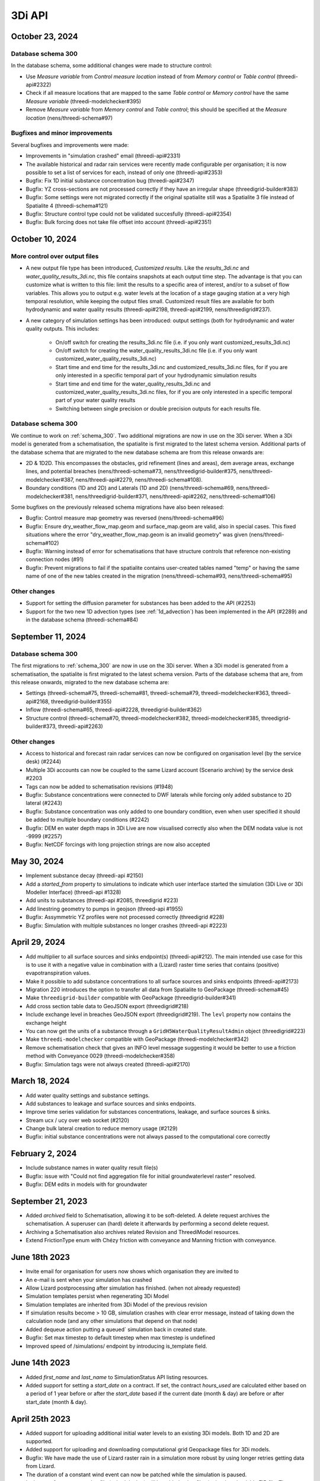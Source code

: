 .. _release_notes_api:

3Di API
-------

October 23, 2024
^^^^^^^^^^^^^^^^

Database schema 300
"""""""""""""""""""

In the database schema, some additional changes were made to structure control:

- Use *Measure variable* from *Control measure location* instead of from *Memory control* or *Table control* (threedi-api#2322)

- Check if all measure locations that are mapped to the same *Table control* or *Memory control* have the same *Measure variable* (threedi-modelchecker#395)

- Remove *Measure variable* from *Memory control* and *Table control*; this should be specified at the *Measure location* (nens/threedi-schema#97)

Bugfixes and minor improvements
"""""""""""""""""""""""""""""""

Several bugfixes and improvements were made:

- Improvements in "simulation crashed" email (threedi-api#2331)

- The available historical and radar rain services were recently made configurable per organisation; it is now possible to set a list of services for each, instead of only one (threedi-api#2353)

- Bugfix: Fix 1D initial substance concentration bug (threedi-api#2347)

- Bugfix: YZ cross-sections are not processed correctly if they have an irregular shape (threedigrid-builder#383)

- Bugfix: Some settings were not migrated correctly if the original spatialite still was a Spatialite 3 file instead of Spatialite 4 (threedi-schema#121)

- Bugfix: Structure control type could not be validated succesfully (threedi-api#2354)

- Bugfix: Bulk forcing does not take file offset into account (threedi-api#2351)




October 10, 2024
^^^^^^^^^^^^^^^^

More control over output files
""""""""""""""""""""""""""""""

- A new output file type has been introduced, *Customized results*. Like the *results_3di.nc* and *water_quality_results_3di.nc*, this file contains snapshots at each output time step. The advantage is that you can customize what is written to this file: limit the results to a specific area of interest, and/or to a subset of flow variables. This allows you to output e.g. water levels at the location of a stage gauging station at a very high temporal resolution, while keeping the output files small. Customized result files are available for both hydrodynamic and water quality results (threedi-api#2198, threedi-api#2199, nens/threedigrid#237).

- A new category of simulation settings has been introduced: output settings (both for hydrodynamic and water quality outputs. This includes:

    - On/off switch for creating the results_3di.nc file (i.e. if you only want customized_results_3di.nc)

    - On/off switch for creating the water_quality_results_3di.nc file (i.e. if you only want customized_water_quality_results_3di.nc)
    - Start time and end time for the results_3di.nc and customized_results_3di.nc files, for if you are only interested in a specific temporal part of your hydrodynamic simulation results

    - Start time and end time for the water_quality_results_3di.nc and customized_water_quality_results_3di.nc files, for if you are only interested in a specific temporal part of your water quality results

    - Switching between single precision or double precision outputs for each results file.

Database schema 300
"""""""""""""""""""

We continue to work on :ref:`schema_300`. Two additional migrations are now in use on the 3Di server. When a 3Di model is generated from a schematisation, the spatialite is first migrated to the latest schema version. Additional parts of the database schema that are migrated to the new database schema are from this release onwards are:

- 2D & 1D2D. This encompasses the obstacles, grid refinement (lines and areas), dem average areas, exchange lines, and potential breaches (nens/threedi-schema#73, nens/threedigrid-builder#375, nens/threedi-modelchecker#387, nens/threedi-api#2279, nens/threedi-schema#108).

- Boundary conditions (1D and 2D) and Laterals (1D and 2D) (nens/threedi-schema#69, nens/threedi-modelchecker#381, nens/threedigrid-builder#371, nens/threedi-api#2262, nens/threedi-schema#106)

Some bugfixes on the previously released schema migrations have also been released:

- Bugfix: Control measure map geometry was reversed (nens/threedi-schema#96)

- Bugfix: Ensure dry_weather_flow_map.geom and surface_map.geom are valid, also in special cases. This fixed situations where the error "dry_weather_flow_map.geom is an invalid geometry" was given (nens/threedi-schema#102)

- Bugfix: Warning instead of error for schematisations that have structure controls that reference non-existing connection nodes (#91)

- Bugfix: Prevent migrations to fail if the spatialite contains user-created tables named "temp" or having the same name of one of the new tables created in the migration (nens/threedi-schema#93, nens/threedi-schema#95)

Other changes
"""""""""""""

- Support for setting the diffusion parameter for substances has been added to the API (#2253)

- Support for the two new 1D advection types (see :ref:`1d_advection`) has been implemented in the API (#2289) and in the database schema (threedi-schema#84)


September 11, 2024
^^^^^^^^^^^^^^^^^^

Database schema 300
"""""""""""""""""""

The first migrations to :ref:`schema_300` are now in use on the 3Di server. When a 3Di model is generated from a schematisation, the spatialite is first migrated to the latest schema version. Parts of the database schema that are, from this release onwards, migrated to the new database schema are:

- Settings (threedi-schema#75, threedi-schema#81, threedi-schema#79, threedi-modelchecker#363, threedi-api#2168, threedigrid-builder#355)

- Inflow (threedi-schema#65, threedi-api#2228, threedigrid-builder#362)

- Structure control (threedi-schema#70, threedi-modelchecker#382, threedi-modelchecker#385, threedigrid-builder#373, threedi-api#2263)

Other changes
"""""""""""""

- Access to historical and forecast rain radar services can now be configured on organisation level (by the service desk) (#2244)

- Multiple 3Di accounts can now be coupled to the same Lizard account (Scenario archive) by the service desk #2203

- Tags can now be added to schematisation revisions (#1948)

- Bugfix: Substance concentrations were connected to DWF laterals while forcing only added substance to 2D lateral (#2243)

- Bugfix: Substance concentration was only added to one boundary condition, even when user specified it should be added to multiple boundary conditions (#2242)

- Bugfix: DEM en water depth maps in 3Di Live are now visualised correctly also when the DEM nodata value is not -9999 (#2257)

- Bugfix: NetCDF forcings with long projection strings are now also accepted


.. _release_notes_3di_api_20240530:

May 30, 2024
^^^^^^^^^^^^
- Implement substance decay (threedi-api #2150)

- Add a *started_from* property to simulations to indicate which user interface started the simulation (3Di Live or 3Di Modeller Interface) (threedi-api #1328)

- Add units to substances (threedi-api #2085, threedigrid #223)

- Add linestring geometry to pumps in geojson (threed-api #1955)

- Bugfix: Assymmetric YZ profiles were not processed correctly (threedigrid #228)

- Bugfix: Simulation with multiple substances no longer crashes (threedi-api #2223)


April 29, 2024
^^^^^^^^^^^^^^

- Add multiplier to all surface sources and sinks endpoint(s) (threedi-api#212). The main intended use case for this is to use it with a negative value in combination with a (Lizard) raster time series that contains (positive) evapotranspiration values.

- Make it possible to add substance concentrations to all surface sources and sinks endpoints (threedi-api#2173)

- Migration 220 introduces the option to transfer all data from Spatialite to GeoPackage (threedi-schema#45)

- Make ``threedigrid-builder`` compatible with GeoPackage (threedigrid-builder#341) 

- Add cross section table data to GeoJSON export (threedigrid#218)

- Include exchange level in breaches GeoJSON export (threedigrid#219). The ``levl`` property now contains the exchange height

- You can now get the units of a substance through a ``GridH5WaterQualityResultAdmin`` object (threedigrid#223)

- Make ``threedi-modelchecker`` compatible with GeoPackage (threedi-modelchecker#342)

- Remove schematisation check that gives an INFO level message suggesting it would be better to use a friction method with Conveyance 0029 (threedi-modelchecker#358)

- Bugfix: Simulation tags were not always created (threedi-api#2170)



March 18, 2024
^^^^^^^^^^^^^^

- Add water quality settings and substance settings.

- Add substances to leakage and surface sources and sinks endpoints.

- Improve time series validation for substances concentrations, leakage, and surface sources & sinks.

- Stream ucx / ucy over web socket (#2120)

- Change bulk lateral creation to reduce memory usage (#2129)

- Bugfix: initial substance concentrations were not always passed to the computational core correctly
	
February 2, 2024
^^^^^^^^^^^^^^^^

- Include substance names in water quality result file(s)
- Bugfix: issue with "Could not find aggregation file for initial groundwaterlevel raster" resolved.
- Bugfix: DEM edits in models with for groundwater

September 21, 2023
^^^^^^^^^^^^^^^^^^

- Added *archived* field to Schematisation, allowing it to be soft-deleted. A delete request archives the schematisation. A superuser can (hard) delete it afterwards by performing a second delete request.
- Archiving a Schematisation also archives related Revision and ThreediModel resources.
- Extend FrictionType enum with Chézy friction with conveyance and Manning friction with conveyance.

.. _3di_api_release_20231807:

June 18th 2023
^^^^^^^^^^^^^^

- Invite email for organisation for users now shows which organisation they are invited to
- An e-mail is sent when your simulation has crashed
- Allow Lizard postprocessing after simulation has finished. (when not already requested)
- Simulation templates persist when regenerating 3Di Model
- Simulation templates are inherited from 3Di Model of the previous revision
- If simulation results become > 10 GB, simulation crashes with clear error message, instead of taking down the calculation node (and any other simulations that depend on that node)
- Added dequeue action putting a queued` simulation back in created state.
- Bugfix: Set max timestep to default timestep when max timestep is undefined
- Improved speed of /simulations/ endpoint by introducing is_template field.


June 14th 2023
^^^^^^^^^^^^^^

- Added *first_name* and *last_name* to SimulationStatus API listing resources.

- Added support for setting a *start_date* on a contract. If set, the contract *hours_used* are calculated either based
  on a period of 1 year before or after the *start_date* based if the current date (month & day) are before or after start_date (month & day).

April 25th 2023
^^^^^^^^^^^^^^^

- Added support for uploading additional initial water levels to an existing 3Di models. Both 1D and 2D are supported.

- Added support for uploading and downloading computational grid Geopackage files for 3Di models.

- Bugfix: We have made the use of Lizard raster rain in a simulation more robust by using longer retries getting data from Lizard.

- The duration of a constant wind event can now be patched while the simulation is paused.

- In the near future an extra log file (scheduler.log) will be added to log files in the downloadable ZIP file. The scheduler log file is intended for 3Di developers to identify problems when simulations have crashed.

February 6th 2023
^^^^^^^^^^^^^^^^^^

- Added support for uploading and downloading (exported gridadmin.h5) Geopackage files on threedimodels.
- Added copy-to-threedimodel endpoint.
- Added exchange_lines and potential_breaches in the schematization input (sqlite). The calculation_point / connected_pnt are migrated to potential breaches. The levees are migrated to obstacles. Corresponding version updates: sqlite schema version 214, threedi-modelchecker 0.35, threedigrid-builder 1.7, threedigrid 2.0.
- The threedimodels/<id>/potentialbreaches endpoint is only filled with breaches having a content_pk, levee material and maximum breach depth (in gridadmin).
- Removed the (admin-only) threedimodels/<id>/bulk_potentialbreaches endpoint.
- Allow creation of Breach events by line_id. In that case, levee_material and maximum_breach_depth are required. Note that the old creation method will be deprecated (along with the threedimodels/<id>/potentialbreaches resource).
- Removed the "potential_breach" field on the breach event.
- Fixed model checker (v0.33), included raster checks via rasterio.
- Invalidate boundary files without any boundaries.
- Upgrade threedi-tables to 3.0, raster reading is now done through a VRT, so that any projection / sampling is allowed.
- Upgraded threedi-modelchecker to 0.34 and threedigrid-builder to 1.6, allowing TABULATED_YZ profiles, and adding rudimentary support for exchange lines and new potential breach input.
- Disable inpy model mounts


November 21th 2022
^^^^^^^^^^^^^^^^^^

When using an .env file you need to change the content of this file to:

THREEDI_API_HOST=https://api.3di.live
THREEDI_API_PERSONAL_API_TOKEN= supersecret API key

   - Instead of username / password. It is more secure and for new users the username/password combination will not work anymore. Note: Try to avoid committing passwords and API keys to public github repositories.

- Added variable increment table step sizes.

- Block obstacle/raster edits for models generated before 3.0.0 release.

- Obstacle edits support.

- Duration on structure-controls has become mandatory.

Note: this is not backwards compatible, but without duration it does not work...

- Increased total timeout for trying Lizard rain requests for one timestep to 30 minutes.

- Gridadmin.h5 `epsg_code` is only an attribute on root level.

- Threedimodel 1d/2d/0d extent's can now be zero size (singular point).

- Allow patching `duration` on Lizard raster rain and sources & sinks Lizard raster resources.

- Set `simulation.threedicore_version` on simulation start.

- Added rain (node) graph websocket to results-api and registration endpoint.

- Added rain graph endpoint in API v3

- Add endpoint for uploading and downloading 'flowlines' geojson file on threedimodel.

- Added `has_threedimodel` field to schematisation revisions and querystring filter option.

- Stopped Inpy-generated models support.

- Fixed a bug in the LizardRasterSourcesSinks serialization.

- Fixed a bug in api/v3/auth/users (non-superusers).

- Changed link in email sent when queued simulation is started. #1657

- Bugfix: get correct list of related rasters for DEM raster edits. #1711

- Bugfix: Aggregation of uploaded initial waterlevel rasters on threedimodels was not triggered.

- Allow a user to create multiple initial waterlevel rasters on a threedimodel.

- Support bigger geotiffs by enabling temporary compression for Cloud Optimize Geotiff creation.

Hotfixes that were already set in production

- Stop initializing boundaries with 0 values at t0 by default.

- Improve waterdepth interpolation by using `vol/vol1` to prune Delaunay triangles that have volume < 0.001 voor all 3 nodes.

**Fixed**

- Threedicore version is now correctly written to the simulation details


July 2022
^^^^^^^^^^

(2022-07-20)

- Bumped pyjwt in scheduler and fixed decoding issues.
- Restore simulation labels for Marathon (Mesos).
- Increased total Lizard radar rain (multiple requests) timeout to 5 minutes.
- Upgraded pypi packages in services.
- Api-workers: Added Celery readiness/liveness file probes.
- Changed order in ThreediModelTask so Simulation Template worker is started after aggregations are done.
- Fixed bug in simulation template processing.
- Fix bug where threedimodel resources were not incorporated in simulation copy using the from-template endpoint.
- Allow to dynamically enable/disable tasks in api-worker.
- Prevent simulation deletion which is simulation-template
- Frontends have moved to ghcr.io.
- Bumped threedicore to 2.2.12

June 2022
^^^^^^^^^^

(2022-06-12)

- Threedi-modelchecker now support spatialite 4
- Bugfix for file boundary conditions expiry date in simulation templates.
- Bugfix for sending e-mails for simulations picked up from the queue
- Bugfix for async (file) event validation.


May 2022
^^^^^^^^^^

- Added personal api keys (beta).
- Copy simulation template between threedimodels.
- Added user management screens
- Added users sub-endpoint to organisations to be able to patch roles.
- Enforce maximum amount of active ThreediModels per organisation and schematisation.

Moreover:

- Anybody who has the 'simulation_runner' role will get the 'creator' role in
  a one-time data migration.
- Solved error in the Swagger page having to do with external validation.
- Set the 'security' (security requirements) in the OpenAPI spec.
- Fixed v3/statuses.
- Set up client-side OAuth2 in swagger.
- Fixed error message formatting bug in has role in organisation check.
- Fixed broken websocket `post_simulation_action`.
- Prevent browser login screens by setting the WWW-Authenticate header on a
  401 response to "Bearer".
- Fixed login/logout buttons in DRF views.
- JWT authentication needs to add `role_info` to User object.
- Ansible fixes after deployment of 2.18.1.
- Added creation of Cloud Optimize Geotiff's for `infiltration_rate_file` and `porosity_file` raster files.
- Use Celery for API workers instead of Django channels.
- Use access policies on all ViewSets, by default only admin has access.
- Reroute all login/logout to Cognito, remove SSO connection (except for the
  token endpoint which will migrate username/passwords to API Keys gradually).
- Run API websockets (ASGI) in own service.
- Threedimodel tables file can only be downloaded by admin user.
- Dropped Django `Group` and model permissions, changed to using DRF permissions.
- Automatically migrate SSO users to API keys with is_password=True when they
  authenticate with username/password through the API (token endpoint).
- Allow API keys for retrieving tokens.
- Fixed the schema for schematisations/{}/revisions/{}/create-threedimodel and
  /check.
- Changed status code of "Not Authenticated" responses from 403 to 401.
- Removed global-redis as a dependency for nginx.
- Revised roles: new roles are viewer, simulation_runner, creator, and manager.
- Catch file delete exception in post delete when file was deleted first.
- Bumped threedi-tables to 1.2.7



February 2022
^^^^^^^^^^^^^^^^

2.17.4 (2022-02-23)
- Bugfix in embedded (connection) node in lateral files processing

2.17.3 (2022-02-22)
- Make sure threedimodel workers receive tasks only once.
- Include threedimodels which are being validated in max amount of threedimodels check for schematisation.
- Support embedded (connection) nodes in laterals files and other API resources.

2.17.2 (2022-02-16)
- Bumped threedi-tables to 1.2.6
- Bumped threedigrid to 1.1.14, geometry filtering bugfix.
- All boundaries conditions in a file need to have the same timesteps.
- Bugfix: simulations need either duration or end_datetime
- Fixed uploading revision rasters with md5sum (deduplication) in case the other raster has a different type.
- Improve speed of user_organisation_roles queries.
- Allow threedimodel filtering on revision__schematisation__id.
- Maximum number active model check no longer takes non valid models into account.


February 2022 (Klondike)
^^^^^^^^^^^^^^^^^^^^^^^^^^

**General**

- Reordering of nodes and lines: the order and ids of the calculation nodes and flowlines will be different.

- Reprojection of 1D objects: the EPSG database that is used when reprojecting spatialite geometries to the model projection was upgraded from version 7.9 to 10.041. Due to improvements in the projection definitions, this may result in effects due to geometries that are displaced relative to the DEM (and correspondingly the 2D grid), for example 1D-2D lines or grid refinements. Note that in all cases no correction grids (e.g. RDNAPTRANS) or date-dependent datum shifts (e.g. ETRS89 to WGS84) are applied. Versions corresponding to EPSG database 7.9: PROJ4 4.8.0, August 2011 Versions corresponding to EPSG database 10.041: PROJ4 8.2.1, Dec 2021


**Channels, pipes and culverts**

- 1D initial waterlevels on channels/pipes/culvert nodes are now (linearly) interpolated between connection nodes.

- The volume of an embedded channel/pipe/culvert (that is added to the 2D nodes in which they are embedded) now stems precisely from the part of the channel/pipe/culvert that is inside the 2D cell. Previously, this was not the case.

- If the direction of a channel/pipe/culvert geometry is reversed compared to the “connection_node_start” and “connection_node_end”, then this is now fixed automatically.

- The calculation type of culverts is not ignored anymore.

- For calculation nodes on channels with connected calculation type, the cross section will be used until the surface level of the DEM. This will give differences for channels with connected calculation type in case the cross section is below the surface level.


**Cross section definitions**

- A new “closed rectangle” (type 0) cross section definition is available. This definition requires both width and height.

- For tabulated cross section definitions, the input is validated more strictly. Previously, a wrong input (e.g. using a comma as separator between numbers) resulted in the table only receiving one value.


**2D initial waterlevels**

- The no data value in 2D initial waterlevels is now excluded while taking the min, max, or mean. This means that cells with partial data now receive a water level whereas in the old route they did not.


**Obstacles / Levees**

- The algorithm with which 2D flowlines are assigned to obstacles/levees is changed. Now, every flowline that intersects the obstacle/levee is assigned to it.

- Also levee/obstacle geometries can be drawn outside the DEM area, which was previously not possible.


**2D boundary conditions**

- The constraints on 2D boundary conditions have become less strict. Every border cell can now get a boundary condition. It is required however that the border cells of a single boundary condition form one horizontal or vertical edge. The boundary condition does not need to be precisely at the cell edge anymore. Also it is not required anymore to adjust the DEM to precisely align to the border cells; if there is no DEM data at the outer cell edge, the DEM data will be extrapolated.


**Gridadmin / Results NetCDF**

- The gridadmin.h5 and results_3di.nc file now uses NaN (not-a-number) instead of -9999 for missing values in float columns. Integer type columns still have –9999 to denote “missing”.


January 31st 2022 (Klondike)
^^^^^^^^^^^^^^^^^^^^^^^^^^^^^

The following endpoints have been added to the API:

- Upload Schematisations
- Download Schematisations
- Create 3Di Models from a Schematisation
- Create Simulation Templates

Technical details:

**Filters:**

- Added threedimodel__revision__id filter on simulations.
- Added threedimodel__id filter to simulations endpoint.
- Renamed revision_id filter on threedimodels endpoint to revision__id.
- Added filter on /threedimodels/ for organisation unique_id.
- Tags in filter now support icontains lookups.

**Ordering:**

- Added simulation name, simulation type, threedimodel name, schematisation name, started, total_time, and simulation username ordering options to Usage.
- Added simulation name, simulation status, threedimodel id, threedimodel name, simulation username, simulation active_status filter options to Usage.

**OpenAPI changes:**

- Changed swagger definition for LineString to array containing 2 arrays of 2 numbers.
- Added min_started and max_started to Usage serializer.
- Changed openapi tags field definition to become equivalent of Python List[str].
- Added mandatory longitude, latitude order for coordinates at all relevant places in openapi/swagger docs.

**Threedicore:**

- Updated to 2.2.3.

**Boundary conditions:**

- Boundary conditions: new format validation and docs.
- Sort new-style boundary condition files by type and id.

**DWF:**

- Periodic ("daily" only for now) file lateral support. Intended for dry weather flow.

**Results files:**

- Keep simulation log files (disable automatic cleanup)

**Debugging:**

- Enable simulation DEBUG level logging by either providing automatic-test or debugmode as tag.

**Lizard raster rain:**

- Adjust timeout of Lizard raster rain requests to 120 sec.
- Bugfix: Lizard raster rain with interval >= 1 day(s) where not processed correctly.

**Bugfixes:**

- Bugfix: added missing permissions for local rain endpoints and deleting physical/timestep/numerical settings.
- Fixed bug in threedimodels levees geojson download.
- Fixed websocket issue for raster-edit update and delete events

**1D initial waterlevels:**

- Enabled management of initial_waterlevel and initial_groundwater_level model rasters for default users.
-  Added 'dimension' field (default: 'two_d', optional new value: 'one_d') to threedimodels/{pk}/initial_waterlevels.
- Added simulations/{simulation_pk}/initial/1d_water_level/file resource to refer to initial_waterlevels with dimension = 'one_d'.
- A POST on simulations/{simulation_pk}/initial/1d_water_level/predefined now also creates a simulations/{simulation_pk}/initial/file resource. The scheduler ignores the /predefined one if the /file resource exists.


December 13th 2021  (hotfix)
^^^^^^^^^^^^^^^^^^^^^^^^^^^^^^^^^^^^^^^^^

We have released the following hotfixes:

1. Fix for cross-sectional area in case of breaches
2. Fix in breach computations in case of time step plus

November 24th 2021 (hotfix)
^^^^^^^^^^^^^^^^^^^^^^^^^^^^^^^^^^^^^^^^^

We have released the following hotfixes:

1. Writing correct value to Mesh2DFace_zcc variable in the NetCDF
2. Convert infiltration values to m/s for dem_edit input


October 18th 2021
^^^^^^^^^^^^^^^^^

We have released the API V3

After this release, we stop to support API v1. Do you still need access to API v1? Please contact our servicedesk.

*New Features*

- Added structure controls file (bulk) upload.
- Added extra fields, filtering and sorting options on statuses endpoint

*Improvements*

- Decreased SQL query count of files and threedimodels endpoints.
- Simulation can only be created by an organisation with a valid contract.
- API version v3.0 renamed from to v3. Version v3.0 still works for backwards compatibility.

*Bugfixes*

- Removed 5 min timed-out when uploading result files.
- Set simulation state to finished after pause timeout.
- File endpoint max pagination size is now 250, like rest of the API endpoints.
- Boundary conditions interpolation
- Added convergence_eps to Simulation settings
- Properly set file status after upload_processor crash.
- Gracefully handle invalid "spatial_ref" in default NetCDF.
- TMS min/max values where incorrect if the raster contained np.nan values.
- Fix versions in browsable API hyperlinks.
- Fix versions in browsable API hyperlinks.
- Disable throttling on /health/ endpoint.
- Fix authorization for objects that derive their ownership through schematisation objects (threedimodels resource and childs, threedimodel fields, initial_waterlevel field).
- Solve N+1 query issue for threedimodels with schematisation revisions.
- Results.basic field in Lizard postprocessing API is now correct.
- Levees geojson generation problem fixed due to incorrect dtype
- Simulation filtering on status endpoint is no longer possible
- Ordering of Lizard postprocessing statuses

June 25th 2021 Hotfix
^^^^^^^^^^^^^^^^^^^^^

We have released the following hotfixes:

1. fix for errors with initial waterlevels (2D only model / Embedded problems)
2. fix for edge cases regenradar concerning the 2D extent and the 0D extent

June 14th 2021
^^^^^^^^^^^^^^

We have released the following:

- Simulation settings endpoint

This settings endpoint contains 4 different type of settings:

- numerical
- physical
- timestep
- aggregation

Using this settings endpoint overrules the settings that are uploaded with the spatialite. Currently this option is only available via our API. For more information on usage please check the `swagger pages <https://api.staging.3di.live/v3/swagger>`_

For users using dry weather flow in urban sewerage systems please note that there is a difference between API v1 and v3 how inflow from dry weather flow is being handled. Please check our :ref:`simulate_api_qgis` section for more information.

April 11th 2021
^^^^^^^^^^^^^^^^

We have the following release announcements:
- API v3 now has support for leakage

March 8th 2021
^^^^^^^^^^^^^^^^

Extended API v3 with boundary conditions & bug fixing

*General*

- Remove folders in the logging zip-file
- Changed precision of float to 6 decimals for initial water levels in 1D model domain
- Now support for boundary conditions in the API
- Enabled time-interpolation for all events (forcings) in the API

*More technical details*

- Upgraded threedicore to 2.0.16
- Added additional threedimodel file validation. That is, if the threedimodel files are missing or the table_admin_file size exceeds the SIMULATION_DOCKER_MEMORY setting, a validation error will be raised and the resource will be set to disabled.
- Add details for the user for why a scheduler event-worker failed.
- Fix for the bug where shutdown_simulation is not awaited when the event-worker has failed. This caused the failed simulation to hang until the Timeouts. WORKERS.value (2 minutes) has passed.
- Various smaller fixes to avoid validating a grid event twice (closes #853).
- The event worker now converts exceptions properly to strings.
- The events.models.Simulation object expects the sim_uid as str not int.
- Added usage statistics endpoint and usage filters (including a simulation type filter ("live"/"api").
- Using django's get_valid_filename() method in combination with Path().name to avoid users posting special characters in file names.



